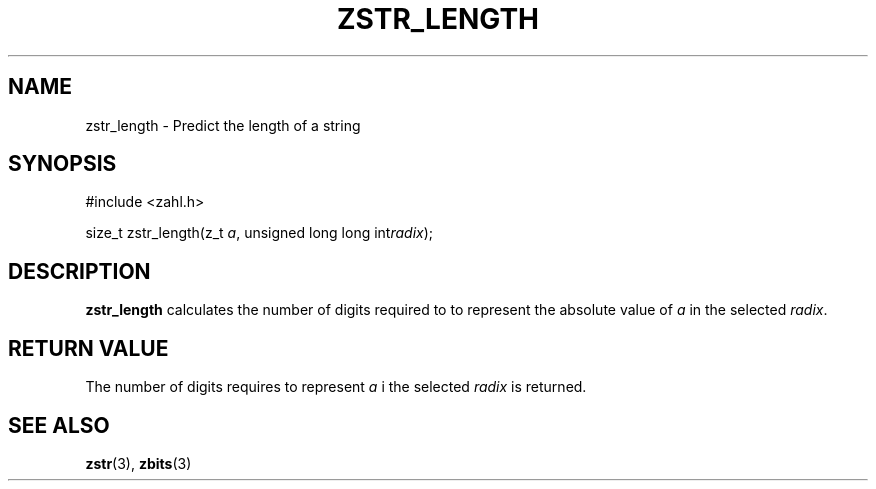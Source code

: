 .TH ZSTR_LENGTH 3 libzahl
.SH NAME
zstr_length - Predict the length of a string
.SH SYNOPSIS
.nf
#include <zahl.h>

size_t zstr_length(z_t \fIa\fP, unsigned long long int\fIradix\fP);
.fi
.SH DESCRIPTION
.B zstr_length
calculates the number of digits required to
to represent the absolute value of
.I a
in the selected
.IR radix .
.SH RETURN VALUE
The number of digits requires to represent
.I a
i the selected
.I radix
is returned.
.SH SEE ALSO
.BR zstr (3),
.BR zbits (3)
